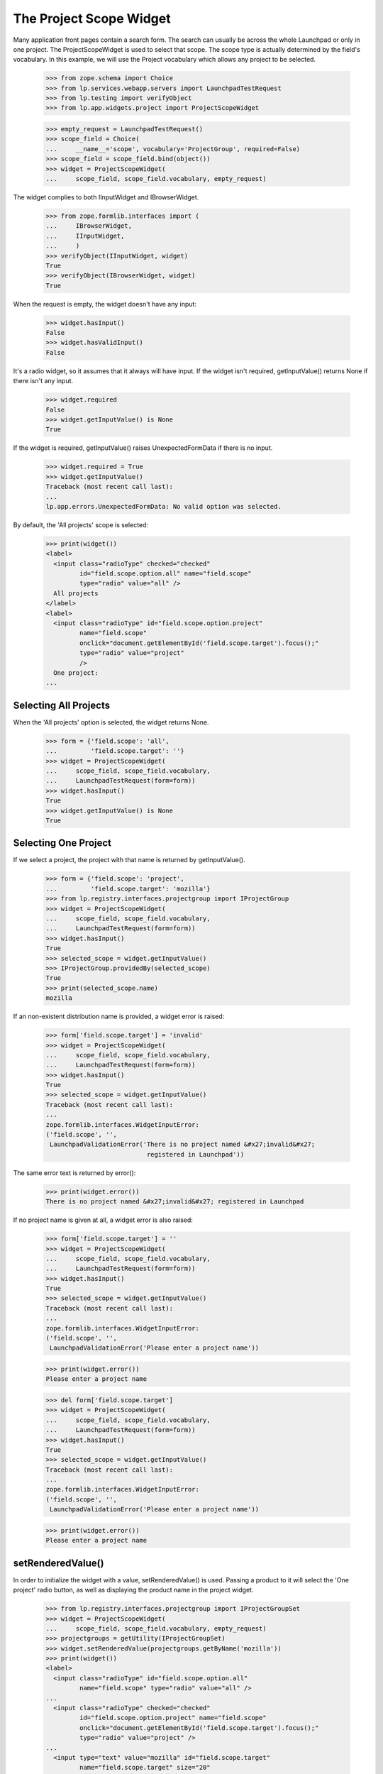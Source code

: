 The Project Scope Widget
========================

Many application front pages contain a search form. The search
can usually be across the whole Launchpad or only in one project.
The ProjectScopeWidget is used to select that scope. The scope type
is actually determined by the field's vocabulary. In this example,
we will use the Project vocabulary which allows any project to be
selected.

    >>> from zope.schema import Choice
    >>> from lp.services.webapp.servers import LaunchpadTestRequest
    >>> from lp.testing import verifyObject
    >>> from lp.app.widgets.project import ProjectScopeWidget

    >>> empty_request = LaunchpadTestRequest()
    >>> scope_field = Choice(
    ...     __name__='scope', vocabulary='ProjectGroup', required=False)
    >>> scope_field = scope_field.bind(object())
    >>> widget = ProjectScopeWidget(
    ...     scope_field, scope_field.vocabulary, empty_request)

The widget complies to both IInputWidget and IBrowserWidget.

    >>> from zope.formlib.interfaces import (
    ...     IBrowserWidget,
    ...     IInputWidget,
    ...     )
    >>> verifyObject(IInputWidget, widget)
    True
    >>> verifyObject(IBrowserWidget, widget)
    True

When the request is empty, the widget doesn't have any input:

    >>> widget.hasInput()
    False
    >>> widget.hasValidInput()
    False

It's a radio widget, so it assumes that it always will have input. If
the widget isn't required, getInputValue() returns None if there
isn't any input.

    >>> widget.required
    False
    >>> widget.getInputValue() is None
    True

If the widget is required, getInputValue() raises UnexpectedFormData if
there is no input.

    >>> widget.required = True
    >>> widget.getInputValue()
    Traceback (most recent call last):
    ...
    lp.app.errors.UnexpectedFormData: No valid option was selected.

By default, the 'All projects' scope is selected:

    >>> print(widget())
    <label>
      <input class="radioType" checked="checked"
             id="field.scope.option.all" name="field.scope"
             type="radio" value="all" />
      All projects
    </label>
    <label>
      <input class="radioType" id="field.scope.option.project"
             name="field.scope"
             onclick="document.getElementById('field.scope.target').focus();"
             type="radio" value="project"
             />
      One project:
    ...

Selecting All Projects
----------------------

When the 'All projects' option is selected, the widget returns None.

    >>> form = {'field.scope': 'all',
    ...         'field.scope.target': ''}
    >>> widget = ProjectScopeWidget(
    ...     scope_field, scope_field.vocabulary,
    ...     LaunchpadTestRequest(form=form))
    >>> widget.hasInput()
    True
    >>> widget.getInputValue() is None
    True

Selecting One Project
---------------------

If we select a project, the project with that name is returned
by getInputValue().

    >>> form = {'field.scope': 'project',
    ...         'field.scope.target': 'mozilla'}
    >>> from lp.registry.interfaces.projectgroup import IProjectGroup
    >>> widget = ProjectScopeWidget(
    ...     scope_field, scope_field.vocabulary,
    ...     LaunchpadTestRequest(form=form))
    >>> widget.hasInput()
    True
    >>> selected_scope = widget.getInputValue()
    >>> IProjectGroup.providedBy(selected_scope)
    True
    >>> print(selected_scope.name)
    mozilla

If an non-existent distribution name is provided, a widget error is
raised:

    >>> form['field.scope.target'] = 'invalid'
    >>> widget = ProjectScopeWidget(
    ...     scope_field, scope_field.vocabulary,
    ...     LaunchpadTestRequest(form=form))
    >>> widget.hasInput()
    True
    >>> selected_scope = widget.getInputValue()
    Traceback (most recent call last):
    ...
    zope.formlib.interfaces.WidgetInputError:
    ('field.scope', '',
     LaunchpadValidationError('There is no project named &#x27;invalid&#x27;
                               registered in Launchpad'))

The same error text is returned by error():

    >>> print(widget.error())
    There is no project named &#x27;invalid&#x27; registered in Launchpad

If no project name is given at all, a widget error is also raised:

    >>> form['field.scope.target'] = ''
    >>> widget = ProjectScopeWidget(
    ...     scope_field, scope_field.vocabulary,
    ...     LaunchpadTestRequest(form=form))
    >>> widget.hasInput()
    True
    >>> selected_scope = widget.getInputValue()
    Traceback (most recent call last):
    ...
    zope.formlib.interfaces.WidgetInputError:
    ('field.scope', '',
     LaunchpadValidationError('Please enter a project name'))

    >>> print(widget.error())
    Please enter a project name

    >>> del form['field.scope.target']
    >>> widget = ProjectScopeWidget(
    ...     scope_field, scope_field.vocabulary,
    ...     LaunchpadTestRequest(form=form))
    >>> widget.hasInput()
    True
    >>> selected_scope = widget.getInputValue()
    Traceback (most recent call last):
    ...
    zope.formlib.interfaces.WidgetInputError:
    ('field.scope', '',
     LaunchpadValidationError('Please enter a project name'))

    >>> print(widget.error())
    Please enter a project name

setRenderedValue()
------------------

In order to initialize the widget with a value, setRenderedValue() is
used. Passing a product to it will select the 'One project' radio
button, as well as displaying the product name in the project widget.

    >>> from lp.registry.interfaces.projectgroup import IProjectGroupSet
    >>> widget = ProjectScopeWidget(
    ...     scope_field, scope_field.vocabulary, empty_request)
    >>> projectgroups = getUtility(IProjectGroupSet)
    >>> widget.setRenderedValue(projectgroups.getByName('mozilla'))
    >>> print(widget())
    <label>
      <input class="radioType" id="field.scope.option.all"
             name="field.scope" type="radio" value="all" />
    ...
      <input class="radioType" checked="checked"
             id="field.scope.option.project" name="field.scope"
             onclick="document.getElementById('field.scope.target').focus();"
             type="radio" value="project" />
    ...
      <input type="text" value="mozilla" id="field.scope.target"
             name="field.scope.target" size="20"
             maxlength=""
             onKeyPress="selectWidget(&#x27;field.scope.option.project&#x27;,
                                      event)" style=""
             class="" />
    ...

Setting the scope to None, will default to the 'All projects' option.

    >>> widget.setRenderedValue(None)
    >>> print(widget())
    <label>
      <input class="radioType" checked="checked"
             id="field.scope.option.all" name="field.scope"
             type="radio" value="all" />
    ...

getScope() and partial queries
------------------------------

In some cases, forms with a ProjectScopeWidget are requested by bots
which incorrectly build the query string without without the `scope`
parameter. A method, `getScope` is provided, which returns the value
of the scope option, or `None` if no scope was selected.

    >>> form = {'field.scope': 'project',
    ...         'field.scope.target': 'mozilla'}
    >>> widget = ProjectScopeWidget(
    ...     scope_field, scope_field.vocabulary,
    ...     LaunchpadTestRequest(form=form))
    >>> print(widget.getScope())
    project

    >>> form = {'field.scope': 'all',
    ...         'field.scope.target': ''}
    >>> widget = ProjectScopeWidget(
    ...     scope_field, scope_field.vocabulary,
    ...     LaunchpadTestRequest(form=form))
    >>> print(widget.getScope())
    all

    >>> form = {'field.scope.target': ''}
    >>> widget = ProjectScopeWidget(
    ...     scope_field, scope_field.vocabulary,
    ...     LaunchpadTestRequest(form=form))
    >>> print(widget.getScope())
    None
